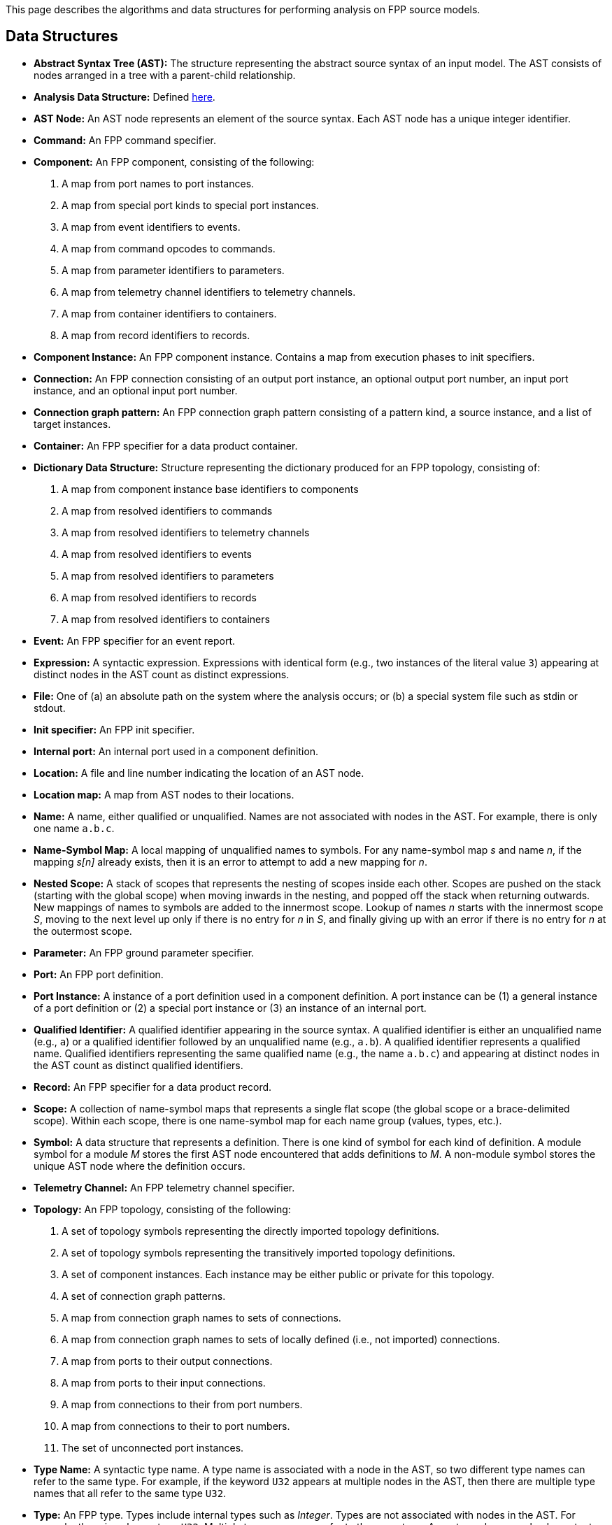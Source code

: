This page describes the algorithms and data structures for performing analysis 
on FPP source models.

== Data Structures

* *Abstract Syntax Tree (AST):* The structure representing
the abstract source syntax of an input model.
The AST consists of nodes arranged in a tree with a parent-child
relationship.

* *Analysis Data Structure:* Defined 
https://github.com/fprime-community/fpp/wiki/Analysis-Data-Structure[here].

* *AST Node:* 
An AST node represents an element of the source syntax.
Each AST node has a unique integer identifier.

* *Command:* An FPP command specifier.

* *Component:* An FPP component, consisting of the following:

. A map from port names to port instances.

. A map from special port kinds to special port instances.

. A map from event identifiers to events.

. A map from command opcodes to commands.

. A map from parameter identifiers to parameters.

. A map from telemetry channel identifiers to telemetry channels.

. A map from container identifiers to containers.

. A map from record identifiers to records.

* *Component Instance:* An FPP component instance.
Contains a map from execution phases to init specifiers.

* *Connection:* An FPP connection consisting
of an output port instance, an optional output port number,
an input port instance, and an optional input port number.

* *Connection graph pattern:* An FPP connection
graph pattern consisting of a pattern kind, a
source instance, and a list of target instances.

* *Container:* An FPP specifier for a data product container.

* *Dictionary Data Structure:* Structure representing the dictionary produced for an FPP topology, consisting of:
. A map from component instance base identifiers to components
. A map from resolved identifiers to commands
. A map from resolved identifiers to telemetry channels
. A map from resolved identifiers to events
. A map from resolved identifiers to parameters
. A map from resolved identifiers to records
. A map from resolved identifiers to containers


* *Event:* An FPP specifier for an event report.

* *Expression:* A syntactic expression. Expressions with identical 
form (e.g., two instances of the literal value `3`) appearing at distinct
nodes in the AST count as distinct expressions.

* *File:* One of (a) an absolute path on the system where the analysis occurs; 
or (b) a special system file such as stdin or stdout.

* *Init specifier:* An FPP init specifier.

* *Internal port:* An internal port used in a component definition.

* *Location:* A file and line number indicating the location of
an AST node.

* *Location map:* A map from AST nodes to their locations.

* *Name:* A name, either qualified or unqualified.
Names are not associated with nodes in the AST.
For example, there is only one name `a.b.c`.

* *Name-Symbol Map:* A local mapping of unqualified names to symbols. For any 
name-symbol map _s_ and name _n_, if the mapping _s[n]_ already exists, then 
it is an error to attempt to add a new mapping for _n_.

* *Nested Scope:* A stack of scopes that represents the nesting of scopes 
inside each other. Scopes are pushed on the stack (starting with the global 
scope) when moving inwards in the nesting, and popped off the stack when 
returning outwards. New mappings of names to symbols are added to the 
innermost scope. Lookup of names _n_ starts with the innermost scope _S_, 
moving to the next level up only if there is no entry for _n_ in _S_, and 
finally giving up with an error if there is no entry for _n_ at the outermost 
scope.

* *Parameter:* An FPP ground parameter specifier.

* *Port:* An FPP port definition.

* *Port Instance:* A instance of a port definition used in a component 
definition.
A port instance can be (1) a general instance of a port definition or (2)
a special port instance or (3) an instance of an internal port.

* *Qualified Identifier:* A qualified identifier appearing in the source 
syntax.
A qualified identifier is either an unqualified name (e.g., `a`) or a qualified 
identifier followed by an unqualified name (e.g., `a.b`).
A qualified identifier represents a qualified name.
Qualified identifiers representing the same qualified name (e.g., the name 
`a.b.c`) and appearing
at distinct nodes in the AST count as distinct qualified
identifiers.

* *Record:* An FPP specifier for a data product record.

* *Scope:* A collection of name-symbol maps that represents a single flat scope 
(the global scope or a brace-delimited scope). Within each scope, there is 
one name-symbol map for each name group (values, types, etc.).

* *Symbol:* A data structure that represents a definition. There is one kind of 
symbol for each kind of definition. A module symbol for a module _M_ stores the 
first AST
node encountered that adds definitions to _M_.  A non-module symbol stores the 
unique AST node where the definition occurs.

* *Telemetry Channel:* An FPP telemetry channel specifier.

* *Topology:* An FPP topology, consisting of the following:

. A set of topology symbols representing the directly imported topology
definitions.

. A set of topology symbols representing the transitively imported topology
definitions.

. A set of component instances.
Each instance may be either public or private for
this topology.

. A set of connection graph patterns.

. A map from connection graph names to sets
of connections.

. A map from connection graph names to sets
of locally defined (i.e., not imported) connections.

. A map from ports to their output connections.

. A map from ports to their input connections.

. A map from connections to their from port numbers.

. A map from connections to their to port numbers.

. The set of unconnected port instances.

* *Type Name:* A syntactic type name. A type name is associated with a node 
in the AST, so two different type names can refer to 
the same type. For example, if the keyword `U32` appears at multiple nodes 
in the AST, then there are multiple type names that all refer to the same 
type `U32`.

* *Type:* An FPP type. Types include internal types such as _Integer_. Types 
are not associated with nodes in the AST. For example, there is only one 
type `U32`. Multiple type names can refer to the same type. Array types have 
resolved constants for their size expressions.

* *Use-Def Matching:* A data structure that matches the use of a symbol
with the symbol it uses.
A use-def matching stores an AST node identifier (the use), a qualified name 
(the qualified
name appearing in the use), and a symbol (the definition
that the use refers to).

* *Value:* An FPP value.

== Algorithms

* https://github.com/fprime-community/fpp/wiki/Computing-Dependencies[Computing Dependencies]
* https://github.com/fprime-community/fpp/wiki/Checking-Semantics[Checking Semantics]
* https://github.com/fprime-community/fpp/wiki/Dictionary-Construction[Dictionary Construction]

